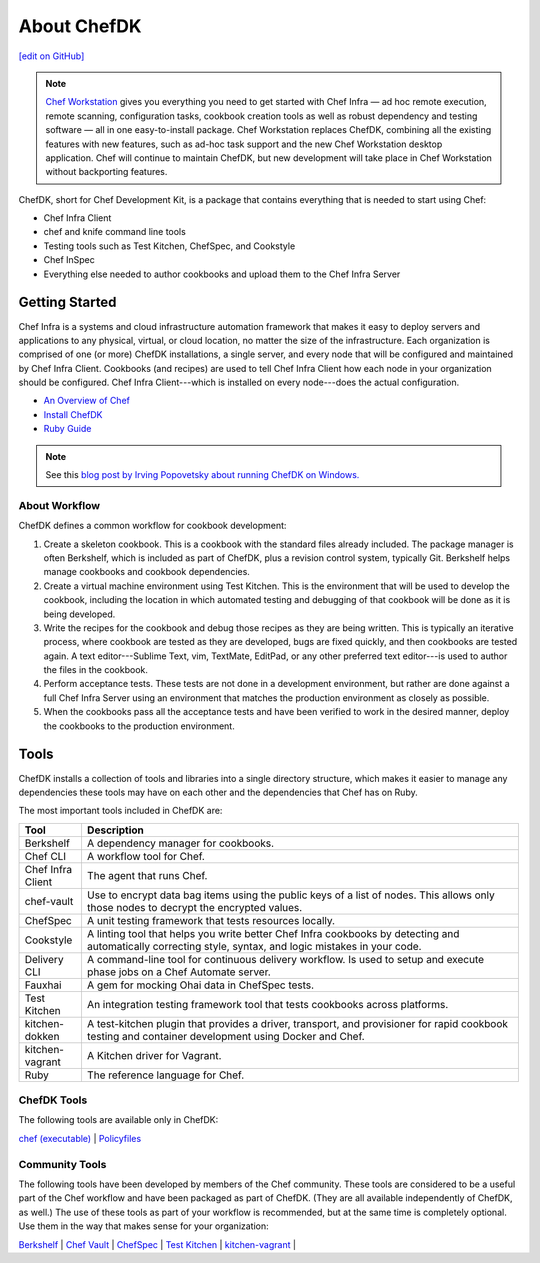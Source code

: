 =====================================================
About ChefDK
=====================================================
`[edit on GitHub] <https://github.com/chef/chef-web-docs/blob/master/chef_master/source/about_chefdk.rst>`__

.. note:: `Chef Workstation <https://downloads.chef.io/chef-workstation/>`__ gives you everything you need to get started with Chef Infra — ad hoc remote execution, remote scanning, configuration tasks, cookbook creation tools as well as robust dependency and testing software — all in one easy-to-install package. Chef Workstation replaces ChefDK, combining all the existing features with new features, such as ad-hoc task support and the new Chef Workstation desktop application. Chef will continue to maintain ChefDK, but new development will take place in Chef Workstation without backporting features.

.. tag chef_dk

ChefDK, short for Chef Development Kit, is a package that contains everything that is needed to start using Chef:

* Chef Infra Client
* chef and knife command line tools
* Testing tools such as Test Kitchen, ChefSpec, and Cookstyle
* Chef InSpec
* Everything else needed to author cookbooks and upload them to the Chef Infra Server

.. end_tag

Getting Started
=====================================================
.. This page is used as the short overview on the index page at docs.chef.io

Chef Infra is a systems and cloud infrastructure automation framework that makes it easy to deploy servers and applications to any physical, virtual, or cloud location, no matter the size of the infrastructure. Each organization is comprised of one (or more) ChefDK installations, a single server, and every node that will be configured and maintained by Chef Infra Client. Cookbooks (and recipes) are used to tell Chef Infra Client how each node in your organization should be configured. Chef Infra Client---which is installed on every node---does the actual configuration.



* `An Overview of Chef </chef_overview.html>`_
* `Install ChefDK </install_dk.html>`_
* `Ruby Guide </ruby.html>`_

.. note:: See this `blog post by Irving Popovetsky about running ChefDK on Windows. <https://www.chef.io/blog/2014/11/04/the-chefdk-on-windows-survival-guide/>`__

About Workflow
-----------------------------------------------------
ChefDK defines a common workflow for cookbook development:

#. Create a skeleton cookbook. This is a cookbook with the standard files already included. The package manager is often Berkshelf, which is included as part of ChefDK, plus a revision control system, typically Git. Berkshelf helps manage cookbooks and cookbook dependencies.

#. Create a virtual machine environment using Test Kitchen. This is the environment that will be used to develop the cookbook, including the location in which automated testing and debugging of that cookbook will be done as it is being developed.

#. Write the recipes for the cookbook and debug those recipes as they are being written. This is typically an iterative process, where cookbook are tested as they are developed, bugs are fixed quickly, and then cookbooks are tested again. A text editor---Sublime Text, vim, TextMate, EditPad, or any other preferred text editor---is used to author the files in the cookbook.

#. Perform acceptance tests. These tests are not done in a development environment, but rather are done against a full Chef Infra Server using an environment that matches the production environment as closely as possible.

#. When the cookbooks pass all the acceptance tests and have been verified to work in the desired manner, deploy the cookbooks to the production environment.

Tools
=====================================================
ChefDK installs a collection of tools and libraries into a single directory structure, which makes it easier to manage any dependencies these tools may have on each other and the dependencies that Chef has on Ruby.

The most important tools included in ChefDK are:

.. list-table::
   :widths: 60 420
   :header-rows: 1

   * - Tool
     - Description
   * - Berkshelf
     - A dependency manager for cookbooks.
   * - Chef CLI
     - A workflow tool for Chef.
   * - Chef Infra Client
     - The agent that runs Chef.
   * - chef-vault
     - Use to encrypt data bag items using the public keys of a list of nodes. This allows only those nodes to decrypt the encrypted values.
   * - ChefSpec
     - A unit testing framework that tests resources locally.
   * - Cookstyle
     - A linting tool that helps you write better Chef Infra cookbooks by detecting and automatically correcting style, syntax, and logic mistakes in your code.
   * - Delivery CLI
     - A command-line tool for continuous delivery workflow. Is used to setup and execute phase jobs on a Chef Automate server.
   * - Fauxhai
     - A gem for mocking Ohai data in ChefSpec tests.
   * - Test Kitchen
     - An integration testing framework tool that tests cookbooks across platforms.
   * - kitchen-dokken
     - A test-kitchen plugin that provides a driver, transport, and provisioner for rapid cookbook testing and container development using Docker and Chef.
   * - kitchen-vagrant
     - A Kitchen driver for Vagrant.
   * - Ruby
     - The reference language for Chef.

ChefDK Tools
-----------------------------------------------------
The following tools are available only in ChefDK:

`chef (executable) </ctl_chef.html>`_ |
`Policyfiles </policyfile.html>`_

Community Tools
-----------------------------------------------------
The following tools have been developed by members of the Chef community. These tools are considered to be a useful part of the Chef workflow and have been packaged as part of ChefDK. (They are all available independently of ChefDK, as well.) The use of these tools as part of your workflow is recommended, but at the same time is completely optional. Use them in the way that makes sense for your organization:

`Berkshelf </berkshelf.html>`_ |
`Chef Vault </chef_vault.html>`_ |
`ChefSpec </chefspec.html>`_ |
`Test Kitchen </kitchen.html>`_ |
`kitchen-vagrant </plugin_kitchen_vagrant.html>`_ |
